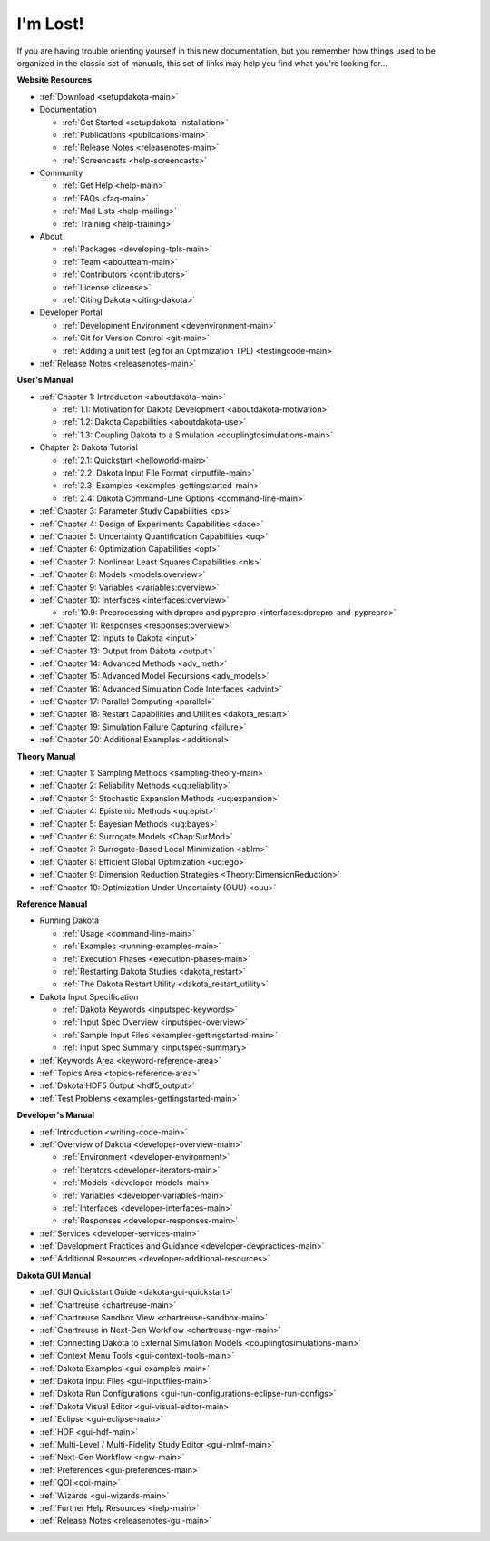 .. _classictoc-main:

"""""""""
I'm Lost!
"""""""""

If you are having trouble orienting yourself in this new documentation, but you remember how things used to be organized in the classic
set of manuals, this set of links may help you find what you're looking for...

**Website Resources**

- :ref:`Download <setupdakota-main>`
- Documentation

  - :ref:`Get Started <setupdakota-installation>`
  - :ref:`Publications <publications-main>`
  - :ref:`Release Notes <releasenotes-main>`
  - :ref:`Screencasts <help-screencasts>`
  
- Community

  - :ref:`Get Help <help-main>`
  - :ref:`FAQs <faq-main>`
  - :ref:`Mail Lists <help-mailing>`
  - :ref:`Training <help-training>`
  
- About

  - :ref:`Packages <developing-tpls-main>`
  - :ref:`Team <aboutteam-main>`
  - :ref:`Contributors <contributors>`
  - :ref:`License <license>`
  - :ref:`Citing Dakota <citing-dakota>`
  
- Developer Portal

  - :ref:`Development Environment <devenvironment-main>`
  - :ref:`Git for Version Control <git-main>`
  - :ref:`Adding a unit test (eg for an Optimization TPL) <testingcode-main>`

- :ref:`Release Notes <releasenotes-main>`

**User's Manual**

- :ref:`Chapter 1: Introduction <aboutdakota-main>`

  - :ref:`1.1: Motivation for Dakota Development <aboutdakota-motivation>`
  - :ref:`1.2: Dakota Capabilities <aboutdakota-use>`
  - :ref:`1.3: Coupling Dakota to a Simulation <couplingtosimulations-main>`

- Chapter 2: Dakota Tutorial

  - :ref:`2.1: Quickstart <helloworld-main>`
  - :ref:`2.2: Dakota Input File Format <inputfile-main>`
  - :ref:`2.3: Examples <examples-gettingstarted-main>`
  - :ref:`2.4: Dakota Command-Line Options <command-line-main>`

- :ref:`Chapter 3: Parameter Study Capabilities <ps>`
- :ref:`Chapter 4: Design of Experiments Capabilities <dace>`
- :ref:`Chapter 5: Uncertainty Quantification Capabilities <uq>`
- :ref:`Chapter 6: Optimization Capabilities <opt>`
- :ref:`Chapter 7: Nonlinear Least Squares Capabilities <nls>`
- :ref:`Chapter 8: Models <models:overview>`
- :ref:`Chapter 9: Variables <variables:overview>`
- :ref:`Chapter 10: Interfaces <interfaces:overview>`

  - :ref:`10.9: Preprocessing with dprepro and pyprepro <interfaces:dprepro-and-pyprepro>`

- :ref:`Chapter 11: Responses <responses:overview>`
- :ref:`Chapter 12: Inputs to Dakota <input>`
- :ref:`Chapter 13: Output from Dakota <output>`
- :ref:`Chapter 14: Advanced Methods <adv_meth>`
- :ref:`Chapter 15: Advanced Model Recursions <adv_models>`
- :ref:`Chapter 16: Advanced Simulation Code Interfaces <advint>`
- :ref:`Chapter 17: Parallel Computing <parallel>`
- :ref:`Chapter 18: Restart Capabilities and Utilities <dakota_restart>`
- :ref:`Chapter 19: Simulation Failure Capturing <failure>`
- :ref:`Chapter 20: Additional Examples <additional>`

**Theory Manual**

- :ref:`Chapter 1: Sampling Methods <sampling-theory-main>`
- :ref:`Chapter 2: Reliability Methods <uq:reliability>`
- :ref:`Chapter 3: Stochastic Expansion Methods <uq:expansion>`
- :ref:`Chapter 4: Epistemic Methods <uq:epist>`
- :ref:`Chapter 5: Bayesian Methods <uq:bayes>`
- :ref:`Chapter 6: Surrogate Models <Chap:SurMod>`
- :ref:`Chapter 7: Surrogate-Based Local Minimization <sblm>`
- :ref:`Chapter 8: Efficient Global Optimization <uq:ego>`
- :ref:`Chapter 9: Dimension Reduction Strategies <Theory:DimensionReduction>`
- :ref:`Chapter 10: Optimization Under Uncertainty (OUU) <ouu>`

**Reference Manual**

- Running Dakota

  - :ref:`Usage <command-line-main>`
  - :ref:`Examples <running-examples-main>`
  - :ref:`Execution Phases <execution-phases-main>`
  - :ref:`Restarting Dakota Studies <dakota_restart>`
  - :ref:`The Dakota Restart Utility <dakota_restart_utility>`
  
- Dakota Input Specification

  - :ref:`Dakota Keywords <inputspec-keywords>`
  - :ref:`Input Spec Overview <inputspec-overview>`
  - :ref:`Sample Input Files <examples-gettingstarted-main>`
  - :ref:`Input Spec Summary <inputspec-summary>`
  
- :ref:`Keywords Area <keyword-reference-area>`
- :ref:`Topics Area <topics-reference-area>`
- :ref:`Dakota HDF5 Output <hdf5_output>`
- :ref:`Test Problems <examples-gettingstarted-main>`

**Developer's Manual**

- :ref:`Introduction <writing-code-main>`
- :ref:`Overview of Dakota <developer-overview-main>`

  - :ref:`Environment <developer-environment>`
  - :ref:`Iterators <developer-iterators-main>`
  - :ref:`Models <developer-models-main>`
  - :ref:`Variables <developer-variables-main>`
  - :ref:`Interfaces <developer-interfaces-main>`
  - :ref:`Responses <developer-responses-main>`
  
- :ref:`Services <developer-services-main>`
- :ref:`Development Practices and Guidance <developer-devpractices-main>`
- :ref:`Additional Resources <developer-additional-resources>`

**Dakota GUI Manual**

- :ref:`GUI Quickstart Guide <dakota-gui-quickstart>`
- :ref:`Chartreuse <chartreuse-main>`
- :ref:`Chartreuse Sandbox View <chartreuse-sandbox-main>`
- :ref:`Chartreuse in Next-Gen Workflow <chartreuse-ngw-main>`
- :ref:`Connecting Dakota to External Simulation Models <couplingtosimulations-main>`
- :ref:`Context Menu Tools <gui-context-tools-main>`
- :ref:`Dakota Examples <gui-examples-main>`
- :ref:`Dakota Input Files <gui-inputfiles-main>`
- :ref:`Dakota Run Configurations <gui-run-configurations-eclipse-run-configs>`
- :ref:`Dakota Visual Editor <gui-visual-editor-main>`
- :ref:`Eclipse <gui-eclipse-main>`
- :ref:`HDF <gui-hdf-main>`
- :ref:`Multi-Level / Multi-Fidelity Study Editor <gui-mlmf-main>`
- :ref:`Next-Gen Workflow <ngw-main>`
- :ref:`Preferences <gui-preferences-main>`
- :ref:`QOI <qoi-main>`
- :ref:`Wizards <gui-wizards-main>`
- :ref:`Further Help Resources <help-main>`
- :ref:`Release Notes <releasenotes-gui-main>`
